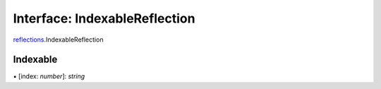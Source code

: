 ===============================================================================
Interface: IndexableReflection
===============================================================================

`reflections <../../modules/reflections.rst>`_.IndexableReflection

Indexable
---------

▪ [index: `number`]: `string`
